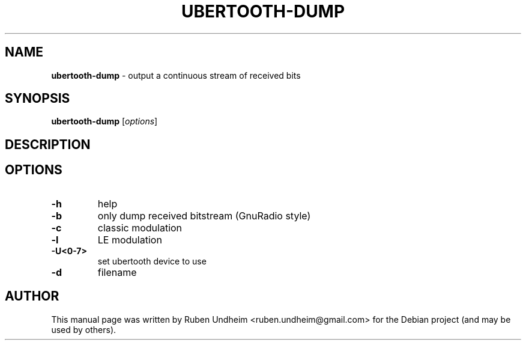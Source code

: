 .\"Text automatically generated by txt2man
.TH UBERTOOTH-DUMP 1 "01 March 2015" "" ""
.SH NAME
\fBubertooth-dump \fP- output a continuous stream of received bits
\fB
.SH SYNOPSIS
.nf
.fam C
\fBubertooth-dump\fP [\fIoptions\fP]

.fam T
.fi
.fam T
.fi
.SH DESCRIPTION

.SH OPTIONS
.TP
.B
\fB-h\fP
help
.TP
.B
\fB-b\fP
only dump received bitstream (GnuRadio style)
.TP
.B
\fB-c\fP
classic modulation
.TP
.B
\fB-l\fP
LE modulation
.TP
.B
\fB-U\fP<0-7>
set ubertooth device to use
.TP
.B
\fB-d\fP
filename
.RE
.PP

.SH AUTHOR
This manual page was written by Ruben Undheim <ruben.undheim@gmail.com> for the Debian project (and may be used by others).
.RE
.PP


